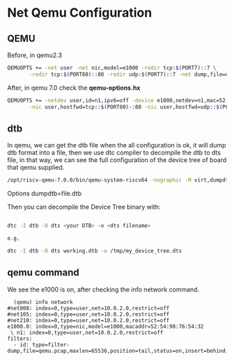 * Net Qemu Configuration
** QEMU
Before, in qemu2.3
#+begin_src sh
QEMUOPTS += -net user -net nic,model=e1000 -redir tcp:$(PORT7)::7 \
	   -redir tcp:$(PORT80)::80 -redir udp:$(PORT7)::7 -net dump,file=qemu.pcap
#+end_src
After, in qemu 7.0 check the *qemu-options.hx*
#+begin_src sh
QEMUOPTS += -netdev user,id=n1,ipv6=off -device e1000,netdev=n1,mac=52:54:98:76:54:32 -nic user,hostfwd=tcp::$(PORT7)-:7 \
	   -nic user,hostfwd=tcp::$(PORT80)-:80 -nic user,hostfwd=udp::$(PORT7)-:7 -object filter-dump,id=id,netdev=n1,file=qemu.pcap #refer to qemu-options.hx in qemu-7.0.0
#+end_src
** dtb
In qemu, we can get the dtb file when the all configuration is ok, it will dump dtb format into a file, then we use dtc compiler to decompile the dtb to dts file, in that way, we can see the full configuration of the device tree of board that qemu supplied.

#+begin_src sh
/opt/riscv-qemu-7.0.0/bin/qemu-system-riscv64 -nographic -M virt,dumpdtb=virt.dtb -m 256M -serial mon:stdio -D qemu.log -smp 1 -bios ./opensbi/fw_jump.bin -drive if=pflash,unit=0,format=raw,file=obj/kern/kernel.img  -netdev user,id=n1,ipv6=off -device e1000,netdev=n1,mac=52:54:98:76:54:32 -nic user,hostfwd=tcp::26001-:7 -nic user,hostfwd=tcp::26002-:80 -nic user,hostfwd=udp::26001-:7 -object filter-dump,id=id,netdev=n1,file=qemu.pcap  
#+end_src

Options dumpdtb=file.dtb

Then you can decompile the Device Tree binary with:
#+begin_src sh

dtc -I dtb -O dts <your DTB> -o <dts filename>

e.g.

dtc -I dtb -O dts working.dtb -o /tmp/my_device_tree.dts
#+end_src

** qemu command
We see the e1000 is on, after checking the info network command.
#+begin_src
  (qemu) info network 
#net008: index=0,type=user,net=10.0.2.0,restrict=off
#net105: index=0,type=user,net=10.0.2.0,restrict=off
#net210: index=0,type=user,net=10.0.2.0,restrict=off
e1000.0: index=0,type=nic,model=e1000,macaddr=52:54:98:76:54:32
 \ n1: index=0,type=user,net=10.0.2.0,restrict=off
filters:
  - id: type=filter-dump,file=qemu.pcap,maxlen=65536,position=tail,status=on,insert=behind,netdev=n1,queue=all

#+end_src
